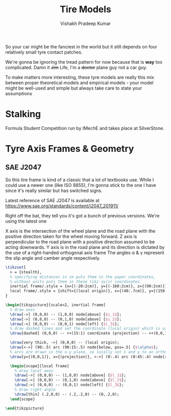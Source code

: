 #+TITLE: Tire Models
#+AUTHOR: Vishakh Pradeep Kumar


So your car might be the fanciest in the world but it still depends on four relatively small tyre contact patches.

We're gonna be ignoring the tread pattern for now because that is *way* too complicated. Damn it +Jim+ Life, I'm a +doctor+ plane guy not a car guy.

To make matters more interesting, these tyre models are really this mix between proper theoretical models and empirical models - your model might be well-used and simple but always take care to state your assumptions

* Stalking 

Formula Student Competition run by IMechE and takes place at SilverStone.


* Tyre Axis Frames & Geometry
** SAE J2047

So this tire frame is kind of a classic that a lot of textbooks use. While I could use a newer one (like ISO 8855), I'm gonna stick to the one I have since it's really similar but has switched signs. 

Latest reference of SAE J2047 is available at https://www.sae.org/standards/content/j2047_201911/

Right off the bat, they tell you it's got a bunch of previous versions. We're using the latest one 

#+begin_src emacs-lisp :exports none :results silent
  (setq org-babel-latex-htlatex "htlatex")
  (defmacro by-backend (&rest body)
    `(case org-export-current-backend ,@body))
#+end_src

X axis is the intersection of the wheel plane and the road plane with the positive direction taken for the wheel moving forward.
Z axis is perpendicular to the road plane with a positive direction assumed to be acting downwards.
Y axis is in the road plane and its direction is dictated by the use of a right-handed orthogonal axis frame
The angles \alpha & \gamma represent the slip angle and camber angle respectively.

#+LaTeX_header: \usepackage{tikz} \usetikzlibrary{positioning, shapes.symbols, calc} \usepackage{svg}
#+name: mytikzpicture
#+header: :file (by-backend (html "saej2047.svg") (latex "saej2047.svg") (beamer "saej2047.svg") (t "saej2047.svg"))
#+header: :imagemagick (by-backend (html 'nil) (latex 'nil) (beamer 'nil) (t "t"))
#+header: :results (by-backend (latex "silent") (beamer "silent") (t "silent"))
#+header: :fit yes :border 0cm
#+header: :iminoptions -density 600 :imoutoptions -geometry 900
#+begin_src latex :tangle saej2047.tikz
\tikzset{
  > = {stealth},
  % specifying distances in cm puts them in the paper coordinates,
  % without units puts them in these tikz xy(z) coordinates
  inertial frame/.style = {x={(-20:2cm)}, y={(-160:2cm)}, z={(90:2cm)}},
  local frame/.style = {shift={(local origin)}, x={(40:.7cm)}, y={(150:.7cm)}, z={(105:.7cm)}}
}

\begin{tikzpicture}[scale=2, inertial frame]
  % draw axes
  \draw[->] (0,0,0) -- (1,0,0) node[above] {$i_1$};
  \draw[->] (0,0,0) -- (0,1,0) node[above] {$i_2$};
  \draw[->] (0,0,0) -- (0,0,1) node[left] {$i_3$};
  % draw dashed lines and set the coordinate (local origin) which is used in the local frame style
  \draw[dashed] (0,0,0) -- ++(15:1) coordinate (projection) -- ++(0,0,1) coordinate (local origin);

  \draw[very thick, ->] (0,0,0) -- (local origin);
  \draw[<->] (90:.5) arc (90:15:.5) node[below, pos=.5] {$\alpha$};
  % arcs are drawn in the x-y plane, so locally set x and y to an orthonormal basis to the desired plane
  \draw[y={(0,0,1)}, x={(projection)}, <->] (0:.4) arc (0:45:.4) node[right, pos=.5] {$\delta$};

  \begin{scope}[local frame]
    % draw local axes
    \draw[->] (0,0,0) -- (1,0,0) node[above] {$l_1$};
    \draw[->] (0,0,0) -- (0,1,0) node[above] {$l_2$};
    \draw[->] (0,0,0) -- (0,0,1) node[left] {$l_3$};
    % draw right angle
    \draw[thin] (.2,0,0) -- (.2,.2,0) -- (0,.2,0);
  \end{scope}

\end{tikzpicture}
#+END_src

\begin{figure}[!ht]
 \centering
 \includesvg[width=0.5\columnwidth, svgpath = ./]{saej2047}
\end{figure}

